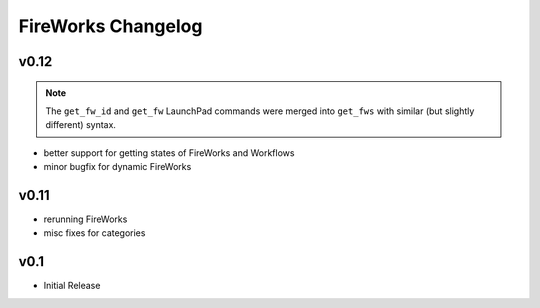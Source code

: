 ===================
FireWorks Changelog
===================

v0.12
=====

.. note:: The ``get_fw_id`` and ``get_fw`` LaunchPad commands were merged into ``get_fws`` with similar (but slightly different) syntax.

* better support for getting states of FireWorks and Workflows
* minor bugfix for dynamic FireWorks

v0.11
=====

* rerunning FireWorks
* misc fixes for categories

v0.1
====

* Initial Release